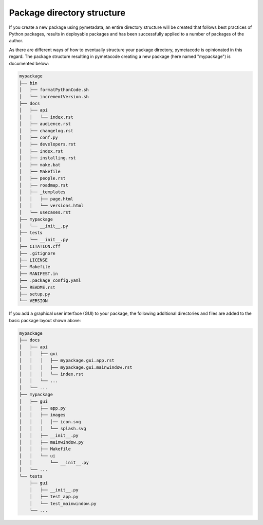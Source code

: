 ===========================
Package directory structure
===========================

If you create a new package using pymetadata, an entire directory structure will be created that follows best practices of Python packages, results in deployable packages and has been successfully applied to a number of packages of the author.

As there are different ways of how to eventually structure your package directory, pymetacode is opinionated in this regard. The package structure resulting in pymetacode creating a new package (here named "mypackage") is documented below:

.. code-block:: bash

    mypackage
    ├── bin
    │   ├── formatPythonCode.sh
    │   └── incrementVersion.sh
    ├── docs
    │   ├── api
    │   │   └── index.rst
    │   ├── audience.rst
    │   ├── changelog.rst
    │   ├── conf.py
    │   ├── developers.rst
    │   ├── index.rst
    │   ├── installing.rst
    │   ├── make.bat
    │   ├── Makefile
    │   ├── people.rst
    │   ├── roadmap.rst
    │   ├── _templates
    │   │   ├── page.html
    │   │   └── versions.html
    │   └── usecases.rst
    ├── mypackage
    │   └── __init__.py
    ├── tests
    │   └── __init__.py
    ├── CITATION.cff
    ├── .gitignore
    ├── LICENSE
    ├── Makefile
    ├── MANIFEST.in
    ├── .package_config.yaml
    ├── README.rst
    ├── setup.py
    └── VERSION


If you add a graphical user interface (GUI) to your package, the following additional directories and files are added to the basic package layout shown above:

.. code-block::

    mypackage
    ├── docs
    │   ├── api
    │   │   ├── gui
    │   │   │   ├── mypackage.gui.app.rst
    │   │   │   ├── mypackage.gui.mainwindow.rst
    │   │   │   └── index.rst
    │   │   └── ...
    │   └── ...
    ├── mypackage
    │   ├── gui
    │   │   ├── app.py
    │   │   ├── images
    │   │   │   │── icon.svg
    │   │   │   └── splash.svg
    │   │   ├── __init__.py
    │   │   ├── mainwindow.py
    │   │   ├── Makefile
    │   │   └── ui
    │   │       └── __init__.py
    │   └── ...
    └── tests
        ├── gui
        │   ├── __init__.py
        │   ├── test_app.py
        │   └── test_mainwindow.py
        └── ...
